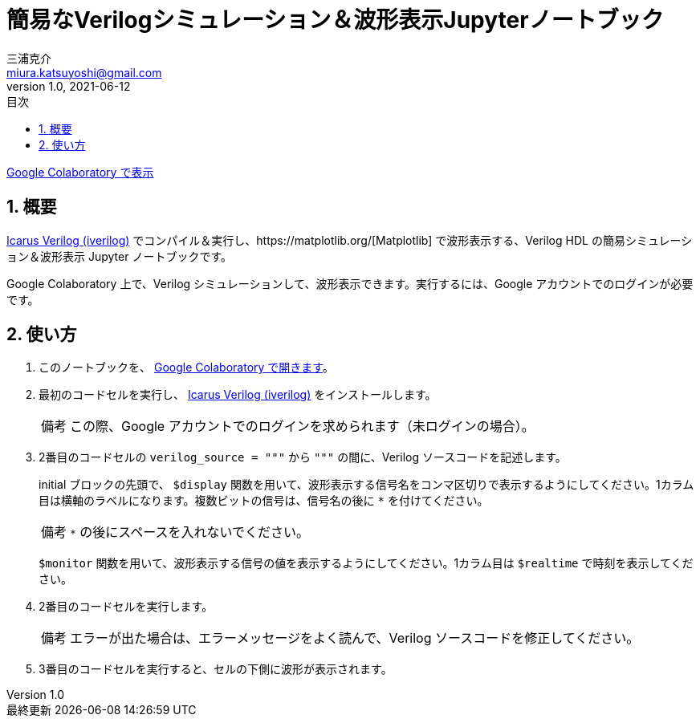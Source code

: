 # 簡易なVerilogシミュレーション＆波形表示Jupyterノートブック
三浦克介 <miura.katsuyoshi@gmail.com>
v1.0, 2021-06-12
:imagesdir: README_Images
:homepage: https://github.com/miura-katsuyoshi/yurubinoya_schedule_display
:toc: left
:sectnums:
:toclevels: 3
:xrefstyle: short
:icons: font
:appendix-caption: 付録
:caution-caption: 注意
:example-caption: 例
:figure-caption: 図
:important-caption: 重要
:last-update-label: 最終更新
:listing-caption: リスト
:note-caption: 備考
:table-caption: 表
:toc-title: 目次
:warning-caption: 警告

https://colab.research.google.com/github/miura-katsuyoshi/VerilogSimulation.ipynb/blob/main/VerilogSimulation.ipynb[Google Colaboratory で表示]

## 概要

http://iverilog.icarus.com/[Icarus Verilog (iverilog)] でコンパイル＆実行し、https://matplotlib.org/[Matplotlib] で波形表示する、Verilog HDL の簡易シミュレーション＆波形表示 Jupyter ノートブックです。

Google Colaboratory 上で、Verilog シミュレーションして、波形表示できます。実行するには、Google アカウントでのログインが必要です。

## 使い方

. このノートブックを、 https://colab.research.google.com/github/miura-katsuyoshi/VerilogSimulation.ipynb/blob/main/VerilogSimulation.ipynb[Google Colaboratory で開きます]。

. 最初のコードセルを実行し、 http://iverilog.icarus.com/[Icarus Verilog (iverilog)] をインストールします。
+
NOTE: この際、Google アカウントでのログインを求められます（未ログインの場合）。

. 2番目のコードセルの `verilog_source = """` から `"""` の間に、Verilog ソースコードを記述します。
+
initial ブロックの先頭で、 `$display` 関数を用いて、波形表示する信号名をコンマ区切りで表示するようにしてください。1カラム目は横軸のラベルになります。複数ビットの信号は、信号名の後に `*` を付けてください。
+
NOTE: `*` の後にスペースを入れないでください。
+
`$monitor` 関数を用いて、波形表示する信号の値を表示するようにしてください。1カラム目は `$realtime` で時刻を表示してください。

. 2番目のコードセルを実行します。
+
NOTE: エラーが出た場合は、エラーメッセージをよく読んで、Verilog ソースコードを修正してください。

. 3番目のコードセルを実行すると、セルの下側に波形が表示されます。
